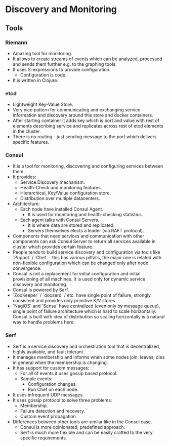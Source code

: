 * Discovery and Monitoring

** Tools

*** Riemann

- Amazing tool for monitoring.
- It allows to create streams of events which can be analyzed,
  processed and sends them further e.g. to the graphing tools.
- It uses S-expressions to provide configuration.
  - Configuration is code.
- It is written in Clojure.

*** etcd

- Lightweight Key-Value Store.
- Very nice pattern for communicating and exchanging service
  information and discovery around this store and docker containers.
- After starting container it adds key which is port and value with
  rest of elements describing service and replicates across rest
  of etcd elements in the cluster.
- There is no routing - just sending message to the port which
  delivers specific features.

*** Consul

- It is a tool for monitoring, discovering and configuring
  services between them.
- It provides:
  - Service Discovery mechanism.
  - Health-Check and monitoring features.
  - Hierarchical, Key/Value configuration store.
  - Distribution over multiple datacenters.
- Architecture:
  - Each node have installed Consul Agent.
    - It is used for monitoring and health-checking statistics.
  - Each agent talks with Consul Servers.
    - It is where data are stored and replicated.
    - Servers themselves elects a leader (via RAFT protocol).
- Components that need services and communication with other
  components can ask Consul Server to return all services available
  in cluster which provides certain feature.
- People tends to build service discovery and configuration via
  tools like `Puppet` / `Chef` - this has various pitfalls, the major
  one is related with non-flexible configuration which can be
  changed only after node convergence.
- Consul is not a replacement for initial configuration and
  initial provisioning of all machines. It is used only for
  dynamic service discovery and monitoring.
- Consul is powered by Serf.
- `ZooKeeper` / `doozerd` / etc. have single point of failure,
  strongly consistent and provides only primitive K/V stores.
- `NagiOS` and `Sensu` have centralized (even only by message queue),
  single point of failure architecture which is hard to scale
  horizontally. Consul is built with idea of distribution so scaling
  horizontally is a natural way to handle problems here.

*** Serf

- Serf is a service discovery and orchestration tool that
  is decentralized, highly available, and fault tolerant.
- It manages membership and informs when some nodes join, leaves,
  dies in general when the membership is changing.
- It has support for custom messages:
  - For all of events it uses gossip based protocol.
  - Sample events:
    - Configuration changes.
    - Run Chef on each node.
- It uses infrequent UDP messages.
- It uses gossip protocol to solve three problems:
  - Membership.
  - Failure detection and recovery.
  - Custom event propagation.
- Differences between other tools are similar like in the Consul case.
  - Consul is more opinionated, predefined approach.
  - Serf is much more flexible and can be easily crafted to
    the very specific requirements.
